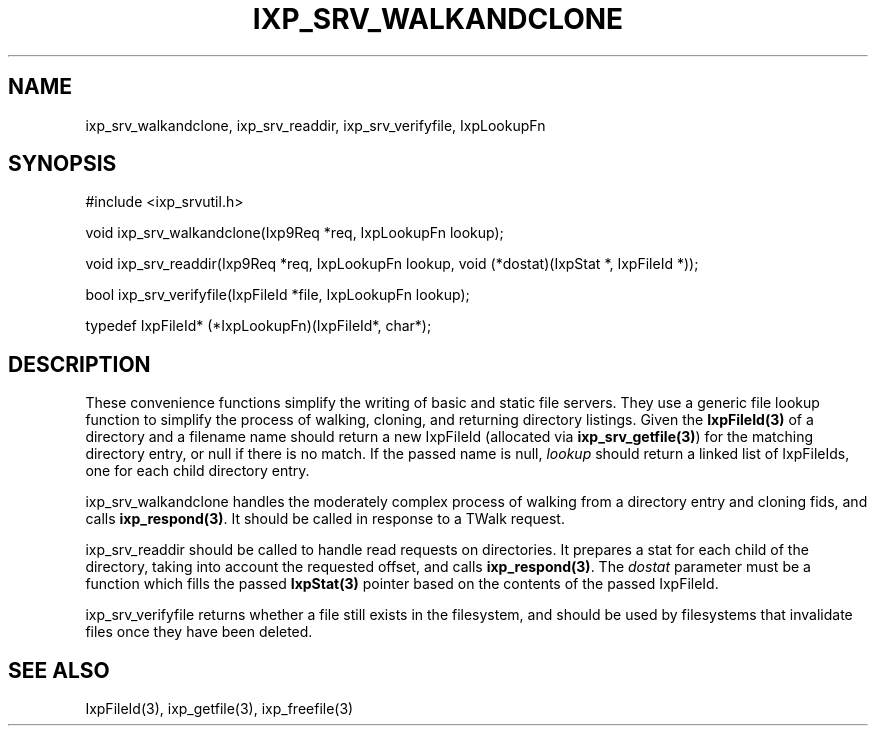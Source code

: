 .TH "IXP_SRV_WALKANDCLONE" 3 "2010 Jun" "libixp Manual"

.SH NAME
.P
ixp_srv_walkandclone, ixp_srv_readdir, ixp_srv_verifyfile, IxpLookupFn

.SH SYNOPSIS
.nf
  #include <ixp_srvutil.h>
  
  void ixp_srv_walkandclone(Ixp9Req *req, IxpLookupFn lookup);
  
  void ixp_srv_readdir(Ixp9Req *req, IxpLookupFn lookup, void (*dostat)(IxpStat *, IxpFileId *));
  
  bool ixp_srv_verifyfile(IxpFileId *file, IxpLookupFn lookup);
  
  typedef IxpFileId* (*IxpLookupFn)(IxpFileId*, char*);
.fi

.SH DESCRIPTION
.P
These convenience functions simplify the writing of basic and
static file servers. They use a generic file lookup function
to simplify the process of walking, cloning, and returning
directory listings. Given the \fBIxpFileId(3)\fR of a directory and a
filename name should return a new IxpFileId (allocated via
\fBixp_srv_getfile(3)\fR) for the matching directory entry, or null
if there is no match. If the passed name is null, \fIlookup\fR
should return a linked list of IxpFileIds, one for each child
directory entry.

.P
ixp_srv_walkandclone handles the moderately complex process
of walking from a directory entry and cloning fids, and calls
\fBixp_respond(3)\fR. It should be called in response to a TWalk
request.

.P
ixp_srv_readdir should be called to handle read requests on
directories. It prepares a stat for each child of the
directory, taking into account the requested offset, and
calls \fBixp_respond(3)\fR. The \fIdostat\fR parameter must be a
function which fills the passed \fBIxpStat(3)\fR pointer based on
the contents of the passed IxpFileId.

.P
ixp_srv_verifyfile returns whether a file still exists in the
filesystem, and should be used by filesystems that invalidate
files once they have been deleted.

.SH SEE ALSO
.P
IxpFileId(3), ixp_getfile(3), ixp_freefile(3)


.\" man code generated by txt2tags 2.5 (http://txt2tags.sf.net)
.\" cmdline: txt2tags -o- ixp_srv_walkandclone.man3

